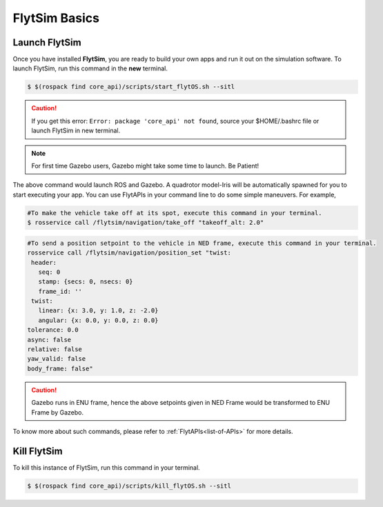.. _flytsim basics:

FlytSim Basics
==============

.. _launch flytsim:

Launch FlytSim
--------------

Once you have installed **FlytSim**, you are ready to build your own apps and run it out on the simulation software.
To launch FlytSim, run this command in the **new** terminal.

.. code-block:: bash

	$ $(rospack find core_api)/scripts/start_flytOS.sh --sitl

.. caution:: If you get this error: ``Error: package 'core_api' not found``, source your $HOME/.bashrc file or launch FlytSim in new terminal.

.. note:: For first time Gazebo users, Gazebo might take some time to launch. Be Patient!

The above command would launch ROS and Gazebo. A quadrotor model-Iris will be automatically spawned for you to start executing your app. You can use FlytAPIs in your command line to do some simple maneuvers. For example,

.. code-block:: bash

	#To make the vehicle take off at its spot, execute this command in your terminal. 
	$ rosservice call /flytsim/navigation/take_off "takeoff_alt: 2.0"

.. code-block:: bash

	#To send a position setpoint to the vehicle in NED frame, execute this command in your terminal.
	rosservice call /flytsim/navigation/position_set "twist:
	 header:
	   seq: 0
	   stamp: {secs: 0, nsecs: 0}
	   frame_id: ''
	 twist:
	   linear: {x: 3.0, y: 1.0, z: -2.0}
	   angular: {x: 0.0, y: 0.0, z: 0.0}
	tolerance: 0.0
	async: false
	relative: false
	yaw_valid: false
	body_frame: false"

.. caution:: Gazebo runs in ENU frame, hence the above setpoints given in NED Frame would be transformed to ENU Frame by Gazebo.

To know more about such commands, please refer to :ref:`FlytAPIs<list-of-APIs>` for more details.	

Kill FlytSim
------------

To kill this instance of FlytSim, run this command in your terminal.

.. code-block:: bash

	$ $(rospack find core_api)/scripts/kill_flytOS.sh --sitl



